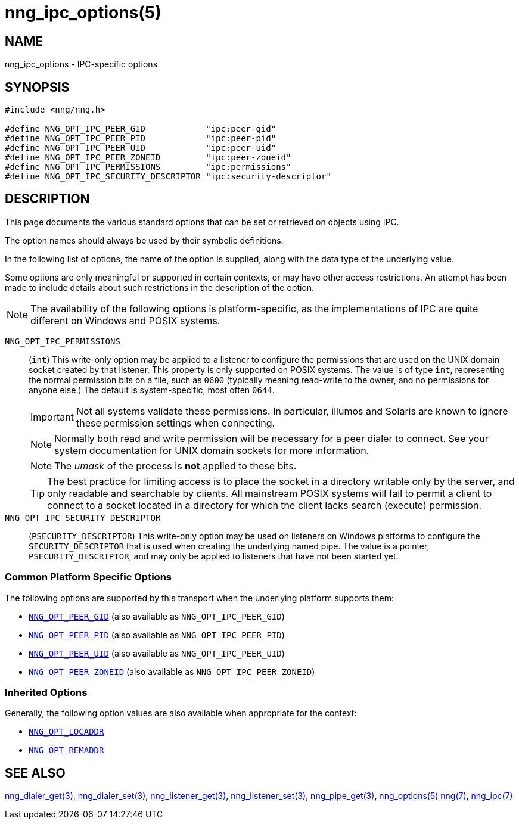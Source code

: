 = nng_ipc_options(5)
//
// Copyright 2023 Staysail Systems, Inc. <info@staysail.tech>
// Copyright 2018 Capitar IT Group BV <info@capitar.com>
// Copyright 2019 Devolutions <info@devolutions.net>
//
// This document is supplied under the terms of the MIT License, a
// copy of which should be located in the distribution where this
// file was obtained (LICENSE.txt).  A copy of the license may also be
// found online at https://opensource.org/licenses/MIT.
//

== NAME

nng_ipc_options - IPC-specific options

== SYNOPSIS

[source, c]
----
#include <nng/nng.h>

#define NNG_OPT_IPC_PEER_GID            "ipc:peer-gid"
#define NNG_OPT_IPC_PEER_PID            "ipc:peer-pid"
#define NNG_OPT_IPC_PEER_UID            "ipc:peer-uid"
#define NNG_OPT_IPC_PEER_ZONEID         "ipc:peer-zoneid"
#define NNG_OPT_IPC_PERMISSIONS         "ipc:permissions"
#define NNG_OPT_IPC_SECURITY_DESCRIPTOR "ipc:security-descriptor"
----

== DESCRIPTION

This page documents the various standard options that can be set or
retrieved on objects using IPC.

The option names should always be used by their symbolic definitions.

In the following list of options, the name of the option is supplied,
along with the data type of the underlying value.

Some options are only meaningful or supported in certain contexts, or may
have other access restrictions.
An attempt has been made to include details about such restrictions in the
description of the option.

NOTE: The availability of the following options is platform-specific,
as the implementations of IPC are quite different on Windows and POSIX systems.

[[NNG_OPT_IPC_PERMISSIONS]]((`NNG_OPT_IPC_PERMISSIONS`))::
(`int`)
This write-only option may be applied to a listener to configure the
permissions that are used on the UNIX domain socket created by that listener.
This property is only supported on POSIX systems.
The value is of type `int`, representing the normal permission bits
on a file, such as `0600` (typically meaning read-write to the owner, and
no permissions for anyone else.)
The default is system-specific, most often `0644`.
+
IMPORTANT: Not all systems validate these permissions.
In particular, illumos and Solaris are known to ignore these permission
settings when connecting.
+
NOTE: Normally both read and write permission will be necessary for a
peer dialer to connect.
See your system documentation for UNIX domain sockets for more information.
+
NOTE: The _umask_ of the process is *not* applied to these bits.
+
TIP: The best practice for limiting access is to place the socket in a
directory writable only by the server, and only readable and searchable
by clients.
All mainstream POSIX systems will fail to permit a client to connect
to a socket located in a directory for which the client lacks search (execute)
permission.

[[NNG_OPT_IPC_SECURITY_DESCRIPTOR]]((`NNG_OPT_IPC_SECURITY_DESCRIPTOR`))::
(`PSECURITY_DESCRIPTOR`)
This write-only option may be used on listeners on Windows platforms to
configure the `SECURITY_DESCRIPTOR` that is used when creating the underlying
named pipe.
The value is a pointer, `PSECURITY_DESCRIPTOR`, and may only be
applied to listeners that have not been started yet.

=== Common Platform Specific Options

The following options are supported by this transport when the underlying platform supports them:

* xref:nng_options.5.adoc#NNG_OPT_PEER_GID[`NNG_OPT_PEER_GID`] (also available as `NNG_OPT_IPC_PEER_GID`)
* xref:nng_options.5.adoc#NNG_OPT_PEER_PID[`NNG_OPT_PEER_PID`] (also available as `NNG_OPT_IPC_PEER_PID`)
* xref:nng_options.5.adoc#NNG_OPT_PEER_UID[`NNG_OPT_PEER_UID`] (also available as `NNG_OPT_IPC_PEER_UID`)
* xref:nng_options.5.adoc#NNG_OPT_PEER_ZONEID[`NNG_OPT_PEER_ZONEID`] (also available as `NNG_OPT_IPC_PEER_ZONEID`)

=== Inherited Options

Generally, the following option values are also available when appropriate for the context:

* xref:nng_options.5.adoc#NNG_OPT_LOCADDR[`NNG_OPT_LOCADDR`]
* xref:nng_options.5.adoc#NNG_OPT_REMADDR[`NNG_OPT_REMADDR`]

== SEE ALSO

[.text-left]
xref:nng_dialer_get.3.adoc[nng_dialer_get(3)],
xref:nng_dialer_set.3.adoc[nng_dialer_set(3)],
xref:nng_listener_get.3.adoc[nng_listener_get(3)],
xref:nng_listener_set.3.adoc[nng_listener_set(3)],
xref:nng_pipe_get.3.adoc[nng_pipe_get(3)],
xref:nng_options.5.adoc[nng_options(5)]
xref:nng.7.adoc[nng(7)],
xref:nng_ipc.7.adoc[nng_ipc(7)]
